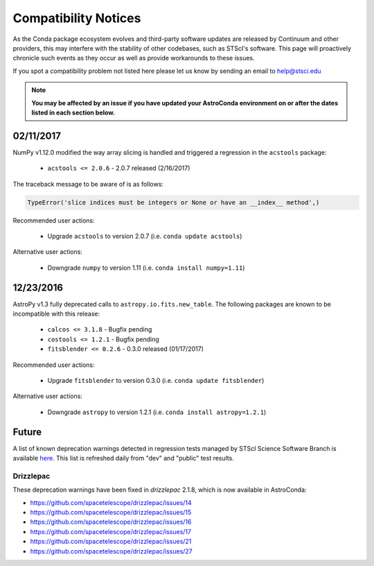 *********************
Compatibility Notices
*********************

As the Conda package ecosystem evolves and third-party software updates are released by Continuum and other providers, this may interfere with the stability of other codebases, such as STScI's software. This page will proactively chronicle such events as they occur as well as provide workarounds to these issues.

If you spot a compatibility problem not listed here please let us know by sending an email to help@stsci.edu

.. note::

  **You may be affected by an issue if you have updated your AstroConda environment on or after the dates listed in each section below.**

02/11/2017
==========

NumPy v1.12.0 modified the way array slicing is handled and triggered a regression in the ``acstools`` package:

 * ``acstools <= 2.0.6`` - 2.0.7 released (2/16/2017)


The traceback message to be aware of is as follows:

.. code-block:: python

    TypeError('slice indices must be integers or None or have an __index__ method',)


Recommended user actions:

  * Upgrade ``acstools`` to version 2.0.7 (i.e. ``conda update acstools``)

Alternative user actions:

  * Downgrade ``numpy`` to version 1.11 (i.e. ``conda install numpy=1.11``)


12/23/2016
==========

AstroPy v1.3 fully deprecated calls to ``astropy.io.fits.new_table``. The following packages are known to be incompatible with this release:

  * ``calcos <= 3.1.8`` - Bugfix pending
  * ``costools <= 1.2.1`` - Bugfix pending
  * ``fitsblender <= 0.2.6`` - 0.3.0 released (01/17/2017)

Recommended user actions:

  * Upgrade ``fitsblender`` to version 0.3.0 (i.e. ``conda update fitsblender``)

Alternative user actions:

  * Downgrade ``astropy`` to version 1.2.1 (i.e. ``conda install astropy=1.2.1``)


Future
======

A list of known deprecation warnings detected in regression tests managed by
STScI Science Software Branch is available
`here <http://ssb.stsci.edu/creature_report/>`_.
This list is refreshed daily from "dev" and "public" test results.

Drizzlepac
----------

These deprecation warnings have been fixed in `drizzlepac` 2.1.8, which is now available in AstroConda:

* https://github.com/spacetelescope/drizzlepac/issues/14
* https://github.com/spacetelescope/drizzlepac/issues/15
* https://github.com/spacetelescope/drizzlepac/issues/16
* https://github.com/spacetelescope/drizzlepac/issues/17
* https://github.com/spacetelescope/drizzlepac/issues/21
* https://github.com/spacetelescope/drizzlepac/issues/27
